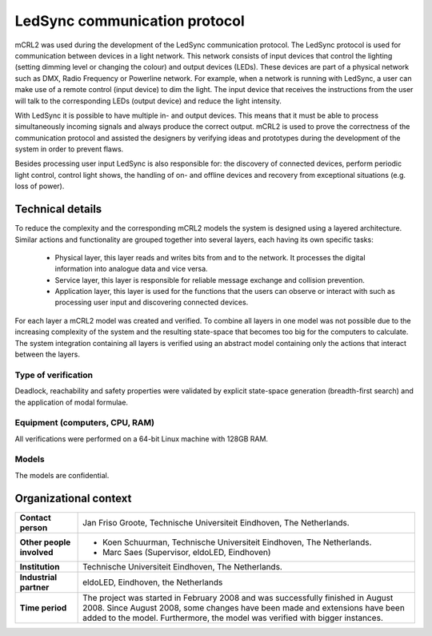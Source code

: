 LedSync communication protocol
==============================

.. image:: img/Demokit_gr2.jpg
   :align: right
   :width: 250px

mCRL2 was used during the development of the LedSync communication protocol. The
LedSync protocol is used for communication between devices in a light network.
This network consists of input devices that control the lighting (setting
dimming level or changing the colour) and output devices (LEDs). These devices
are part of a physical network such as DMX, Radio Frequency or Powerline
network. For example, when a network is running with LedSync, a user can make
use of a remote control (input device) to dim the light. The input device that
receives the instructions from the user will talk to the corresponding LEDs
(output device) and reduce the light intensity. 

With LedSync it is possible to have multiple in- and output devices. This means
that it must be able to process simultaneously incoming signals and always
produce the correct output. mCRL2 is used to prove the correctness of the
communication protocol and assisted the designers by verifying ideas and
prototypes during the development of the system in order to prevent flaws. 

Besides processing user input LedSync is also responsible for: the discovery of
connected devices, perform periodic light control, control light shows, the
handling of on- and offline devices and recovery from exceptional situations
(e.g. loss of power). 

Technical details
-----------------
To reduce the complexity and the corresponding mCRL2 models the system is
designed using a layered architecture. Similar actions and functionality are
grouped together into several layers, each having its own specific tasks:

  * Physical layer, this layer reads and writes bits from and to the network.
    It processes the digital information into analogue data and vice versa.
  * Service layer, this layer is responsible for reliable message exchange and collision prevention.
  * Application layer, this layer is used for the functions that the users can
    observe or interact with such as processing user input and discovering connected devices.

For each layer a mCRL2 model was created and verified. To combine all layers in
one model was not possible due to the increasing complexity of the system and
the resulting state-space that becomes too big for the computers to calculate.
The system integration containing all layers is verified using an abstract model
containing only the actions that interact between the layers.

Type of verification
^^^^^^^^^^^^^^^^^^^^
Deadlock, reachability and safety properties were validated by explicit
state-space generation (breadth-first search) and the application of modal
formulae.
 
Equipment (computers, CPU, RAM)
^^^^^^^^^^^^^^^^^^^^^^^^^^^^^^^
All verifications were performed on a 64-bit Linux machine with 128GB RAM. 

Models
^^^^^^
The models are confidential. 

Organizational context
----------------------
.. list-table:: 

  * - **Contact person**
    - Jan Friso Groote, Technische Universiteit Eindhoven, The Netherlands.
  * - **Other people involved**
    -   * Koen Schuurman, Technische Universiteit Eindhoven, The Netherlands.
        * Marc Saes (Supervisor, eldoLED, Eindhoven)
  * - **Institution**
    - Technische Universiteit Eindhoven, The Netherlands.
  * - **Industrial partner**
    - eldoLED, Eindhoven, the Netherlands
  * - **Time period**
    - The project was started in February 2008 and was successfully finished in
      August 2008. Since August 2008, some changes have been made and extensions
      have been added to the model. Furthermore, the model was verified with
      bigger instances.

